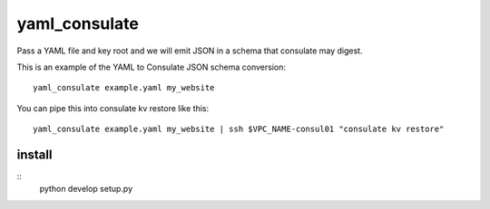 yaml_consulate
##############

Pass a YAML file and key root and we will emit JSON in a schema that consulate may digest.

This is an example of the YAML to Consulate JSON schema conversion::
 
 yaml_consulate example.yaml my_website

You can pipe this into consulate kv restore like this::

 yaml_consulate example.yaml my_website | ssh $VPC_NAME-consul01 "consulate kv restore"

install
========

::
 python develop setup.py

